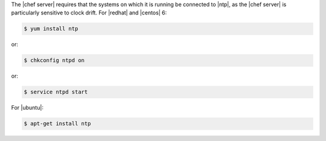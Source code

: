 .. The contents of this file are included in multiple topics.
.. This file should not be changed in a way that hinders its ability to appear in multiple documentation sets. 

The |chef server| requires that the systems on which it is running be connected to |ntp|, as the |chef server| is particularly sensitive to clock drift. For |redhat| and |centos| 6:

.. code-block:: bash

   $ yum install ntp

or:

.. code-block:: bash

   $ chkconfig ntpd on

or:

.. code-block:: bash

   $ service ntpd start

For |ubuntu|:

.. code-block:: bash

   $ apt-get install ntp
